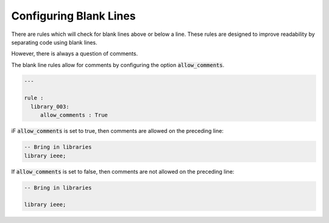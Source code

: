 Configuring Blank Lines
-----------------------

There are rules which will check for blank lines above or below a line.
These rules are designed to improve readability by separating code using blank lines.

However, there is always a question of comments.

The blank line rules allow for comments by configuring the option :code:`allow_comments`.

.. code-block:: yaml

   ---

   rule :
     library_003:
        allow_comments : True

iF :code:`allow_comments` is set to true, then comments are allowed on the preceding line:

.. code-Block:: vhdl

    -- Bring in libraries
    library ieee;

If :code:`allow_comments` is set to false, then comments are not allowed on the preceding line:

.. code-Block:: vhdl

    -- Bring in libraries

    library ieee;
